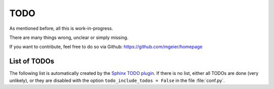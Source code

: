 TODO
====

As mentioned before, all this is work-in-progress.

There are many things wrong, unclear or simply missing.

If you want to contribute, feel free to do so via Github:
https://github.com/mgeier/homepage

List of TODOs
-------------

The following list is automatically created by the
`Sphinx TODO plugin <http://sphinx-doc.org/ext/todo.html>`_.
If there is no list, either all TODOs are done (very unlikely), or they are
disabled with the option ``todo_include_todos = False`` in the file
:file:`conf.py`.

.. todolist::

.. vim:textwidth=80
